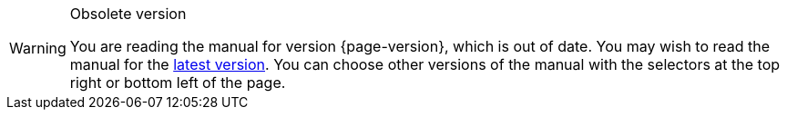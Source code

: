 [WARNING]
.Obsolete version
====
You are reading the manual for version {page-version}, which is out of date.  You may wish to read the manual for the xref:{latest-manual-version}@index.adoc[latest version].  You can choose other versions of the manual with the selectors at the top right or bottom left of the page.
====
